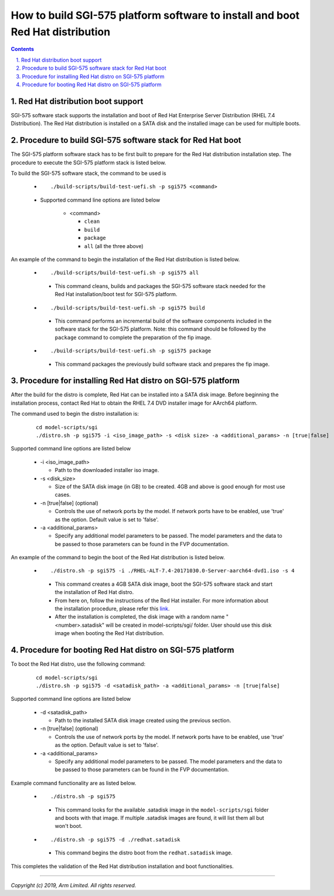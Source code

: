How to build SGI-575 platform software to install and boot Red Hat distribution
===============================================================================

.. section-numbering::
    :suffix: .

.. contents::


Red Hat distribution boot support
---------------------------------
SGI-575 software stack supports the installation and boot of Red Hat Enterprise
Server Distribution (RHEL 7.4 Distribution). The Red Hat distribution is
installed on a SATA disk and the installed image can be used for multiple boots.


Procedure to build SGI-575 software stack for Red Hat boot
----------------------------------------------------------

The SGI-575 platform software stack has to be first built to prepare for the
Red Hat distribution installation step. The procedure to execute the SGI-575
platform stack is listed below.

To build the SGI-575 software stack, the command to be used is

   - ::

      ./build-scripts/build-test-uefi.sh -p sgi575 <command>

   - Supported command line options are listed below

      -  <command>

         -  ``clean``
         -  ``build``
         -  ``package``
         -  ``all`` (all the three above)


An example of the command to begin the installation of the Red Hat distribution
is listed below.

   -   ::

        ./build-scripts/build-test-uefi.sh -p sgi575 all

      - This command cleans, builds and packages the SGI-575 software stack
        needed for the Red Hat installation/boot test for SGI-575 platform.

   -   ::

        ./build-scripts/build-test-uefi.sh -p sgi575 build

      - This command performs an incremental build of the software components
        included in the software stack for the SGI-575 platform. Note: this
        command should be followed by the ``package`` command to complete the
        preparation of the fip image.

   -   ::

        ./build-scripts/build-test-uefi.sh -p sgi575 package

      - This command packages the previously build software stack and prepares
        the fip image.


Procedure for installing Red Hat distro on SGI-575 platform
-----------------------------------------------------------

After the build for the distro is complete, Red Hat can be installed into a
SATA disk image. Before beginning the installation process, contact Red Hat to
obtain the RHEL 7.4 DVD installer image for AArch64 platform.

The command used to begin the distro installation is:

   ::

    cd model-scripts/sgi
    ./distro.sh -p sgi575 -i <iso_image_path> -s <disk size> -a <additional_params> -n [true|false]

Supported command line options are listed below

   -  -i <iso_image_path>

      -  Path to the downloaded installer iso image.

   -  -s <disk_size>

      -  Size of the SATA disk image (in GB) to be created. 4GB and above is
         good enough for most use cases.

   -  -n [true|false] (optional)

      -  Controls the use of network ports by the model. If network ports have
         to be enabled, use 'true' as the option. Default value is set to
         'false'.

   -  -a <additional_params>

      -  Specify any additional model parameters to be passed. The model
         parameters and the data to be passed to those parameters can be found
         in the FVP documentation.


An example of the command to begin the boot of the Red Hat distribution is
listed below.

   -   ::

        ./distro.sh -p sgi575 -i ./RHEL-ALT-7.4-20171030.0-Server-aarch64-dvd1.iso -s 4

      - This command creates a 4GB SATA disk image, boot the SGI-575 software
        stack and start the installation of Red Hat distro.

      - From here on, follow the instructions of the Red Hat installer. For more
        information about the installation procedure, please refer this
        `link <https://access.redhat.com/documentation/en-us/red_hat_enterprise_linux/7/>`_.

      - After the installation is completed, the disk image with a random name
        "<number>.satadisk" will be created in model-scripts/sgi/ folder. User
        should use this disk image when booting the Red Hat distribution.


Procedure for booting Red Hat distro on SGI-575 platform
--------------------------------------------------------

To boot the Red Hat distro, use the following command:

   ::

    cd model-scripts/sgi
    ./distro.sh -p sgi575 -d <satadisk_path> -a <additional_params> -n [true|false]

Supported command line options are listed below

   -  -d <satadisk_path>

      -  Path to the installed SATA disk image created using the previous
         section.

   -  -n [true|false] (optional)

      -  Controls the use of network ports by the model. If network ports have
         to be enabled, use 'true' as the option. Default value is set to
         'false'.

   -  -a <additional_params>

      -  Specify any additional model parameters to be passed. The model
         parameters and the data to be passed to those parameters can be found
         in the FVP documentation.


Example command  functionality are as listed below.

   -   ::

        ./distro.sh -p sgi575

      - This command looks for the available .satadisk image in the
        ``model-scripts/sgi`` folder and boots with that image. If multiple
        .satadisk images are found, it will list them all but won't boot.

   -   ::

        ./distro.sh -p sgi575 -d ./redhat.satadisk

      -  This command begins the distro boot from the ``redhat.satadisk`` image.

This completes the validation of the Red Hat distribution installation and boot
functionalities.

--------------

*Copyright (c) 2019, Arm Limited. All rights reserved.*
